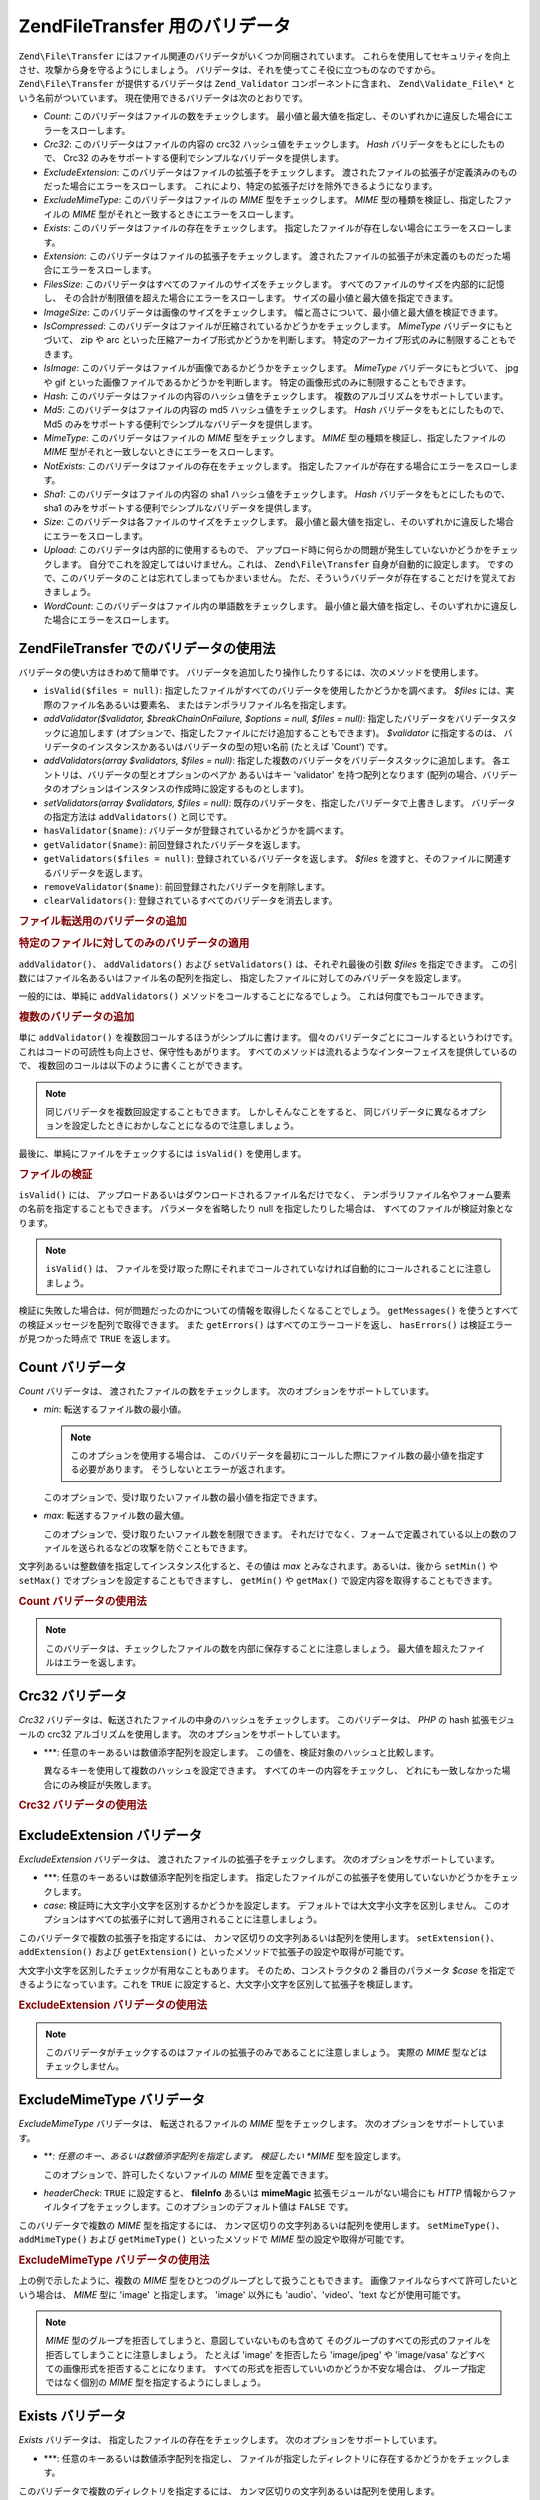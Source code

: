 .. EN-Revision: none
.. _zend.file.transfer.validators:

Zend\File\Transfer 用のバリデータ
==========================

``Zend\File\Transfer`` にはファイル関連のバリデータがいくつか同梱されています。
これらを使用してセキュリティを向上させ、攻撃から身を守るようにしましょう。
バリデータは、それを使ってこそ役に立つものなのですから。 ``Zend\File\Transfer``
が提供するバリデータは ``Zend_Validator`` コンポーネントに含まれ、 ``Zend\Validate_File\*``
という名前がついています。 現在使用できるバリデータは次のとおりです。

- *Count*: このバリデータはファイルの数をチェックします。
  最小値と最大値を指定し、そのいずれかに違反した場合にエラーをスローします。

- *Crc32*: このバリデータはファイルの内容の crc32 ハッシュ値をチェックします。 *Hash*
  バリデータをもとにしたもので、 Crc32
  のみをサポートする便利でシンプルなバリデータを提供します。

- *ExcludeExtension*: このバリデータはファイルの拡張子をチェックします。
  渡されたファイルの拡張子が定義済みのものだった場合にエラーをスローします。
  これにより、特定の拡張子だけを除外できるようになります。

- *ExcludeMimeType*: このバリデータはファイルの *MIME* 型をチェックします。 *MIME*
  型の種類を検証し、指定したファイルの *MIME*
  型がそれと一致するときにエラーをスローします。

- *Exists*: このバリデータはファイルの存在をチェックします。
  指定したファイルが存在しない場合にエラーをスローします。

- *Extension*: このバリデータはファイルの拡張子をチェックします。
  渡されたファイルの拡張子が未定義のものだった場合にエラーをスローします。

- *FilesSize*: このバリデータはすべてのファイルのサイズをチェックします。
  すべてのファイルのサイズを内部的に記憶し、
  その合計が制限値を超えた場合にエラーをスローします。
  サイズの最小値と最大値を指定できます。

- *ImageSize*: このバリデータは画像のサイズをチェックします。
  幅と高さについて、最小値と最大値を検証できます。

- *IsCompressed*:
  このバリデータはファイルが圧縮されているかどうかをチェックします。 *MimeType*
  バリデータにもとづいて、 zip や arc
  といった圧縮アーカイブ形式かどうかを判断します。
  特定のアーカイブ形式のみに制限することもできます。

- *IsImage*: このバリデータはファイルが画像であるかどうかをチェックします。
  *MimeType* バリデータにもとづいて、 jpg や gif
  といった画像ファイルであるかどうかを判断します。
  特定の画像形式のみに制限することもできます。

- *Hash*: このバリデータはファイルの内容のハッシュ値をチェックします。
  複数のアルゴリズムをサポートしています。

- *Md5*: このバリデータはファイルの内容の md5 ハッシュ値をチェックします。 *Hash*
  バリデータをもとにしたもので、 Md5
  のみをサポートする便利でシンプルなバリデータを提供します。

- *MimeType*: このバリデータはファイルの *MIME* 型をチェックします。 *MIME*
  型の種類を検証し、指定したファイルの *MIME*
  型がそれと一致しないときにエラーをスローします。

- *NotExists*: このバリデータはファイルの存在をチェックします。
  指定したファイルが存在する場合にエラーをスローします。

- *Sha1*: このバリデータはファイルの内容の sha1 ハッシュ値をチェックします。 *Hash*
  バリデータをもとにしたもので、 sha1
  のみをサポートする便利でシンプルなバリデータを提供します。

- *Size*: このバリデータは各ファイルのサイズをチェックします。
  最小値と最大値を指定し、そのいずれかに違反した場合にエラーをスローします。

- *Upload*: このバリデータは内部的に使用するもので、
  アップロード時に何らかの問題が発生していないかどうかをチェックします。
  自分でこれを設定してはいけません。これは、 ``Zend\File\Transfer``
  自身が自動的に設定します。
  ですので、このバリデータのことは忘れてしまってもかまいません。
  ただ、そういうバリデータが存在することだけを覚えておきましょう。

- *WordCount*: このバリデータはファイル内の単語数をチェックします。
  最小値と最大値を指定し、そのいずれかに違反した場合にエラーをスローします。

.. _zend.file.transfer.validators.usage:

Zend\File\Transfer でのバリデータの使用法
------------------------------

バリデータの使い方はきわめて簡単です。
バリデータを追加したり操作したりするには、次のメソッドを使用します。

- ``isValid($files = null)``:
  指定したファイルがすべてのバリデータを使用したかどうかを調べます。 *$files*
  には、実際のファイル名あるいは要素名、
  またはテンポラリファイル名を指定します。

- *addValidator($validator, $breakChainOnFailure, $options = null, $files = null)*:
  指定したバリデータをバリデータスタックに追加します
  (オプションで、指定したファイルにだけ追加することもできます)。 *$validator*
  に指定するのは、 バリデータのインスタンスかあるいはバリデータの型の短い名前
  (たとえば 'Count') です。

- *addValidators(array $validators, $files = null)*:
  指定した複数のバリデータをバリデータスタックに追加します。
  各エントリは、バリデータの型とオプションのペアか あるいはキー 'validator'
  を持つ配列となります
  (配列の場合、バリデータのオプションはインスタンスの作成時に設定するものとします)。

- *setValidators(array $validators, $files = null)*:
  既存のバリデータを、指定したバリデータで上書きします。
  バリデータの指定方法は ``addValidators()`` と同じです。

- ``hasValidator($name)``: バリデータが登録されているかどうかを調べます。

- ``getValidator($name)``: 前回登録されたバリデータを返します。

- ``getValidators($files = null)``: 登録されているバリデータを返します。 *$files*
  を渡すと、そのファイルに関連するバリデータを返します。

- ``removeValidator($name)``: 前回登録されたバリデータを削除します。

- ``clearValidators()``: 登録されているすべてのバリデータを消去します。

.. _zend.file.transfer.validators.usage.example:

.. rubric:: ファイル転送用のバリデータの追加

.. code-block:: php
   :linenos:

   $upload = new Zend\File\Transfer();

   // ファイルサイズを 20000 バイトに設定します
   $upload->addValidator('Size', false, 20000);

   // ファイルサイズの最小値を 20 バイト、最大値を 20000 バイトに設定します
   $upload->addValidator('Size', false, array('min' => 20, 'max' => 20000));

   // ファイルサイズの最小値を 20 バイト、最大値を 20000 バイトに設定し、
   // 同時にファイルの数も設定します
   $upload->setValidators(array(
       'Size'  => array('min' => 20, 'max' => 20000),
       'Count' => array('min' => 1, 'max' => 3),
   ));

.. _zend.file.transfer.validators.usage.exampletwo:

.. rubric:: 特定のファイルに対してのみのバリデータの適用

``addValidator()``\ 、 ``addValidators()`` および ``setValidators()`` は、それぞれ最後の引数
*$files* を指定できます。
この引数にはファイル名あるいはファイル名の配列を指定し、
指定したファイルに対してのみバリデータを設定します。

.. code-block:: php
   :linenos:

   $upload = new Zend\File\Transfer();

   // ファイルサイズを 20000 バイトとし、それを 'file2' にのみ適用します
   $upload->addValidator('Size', false, 20000, 'file2');

一般的には、単純に ``addValidators()`` メソッドをコールすることになるでしょう。
これは何度でもコールできます。

.. _zend.file.transfer.validators.usage.examplemultiple:

.. rubric:: 複数のバリデータの追加

単に ``addValidator()`` を複数回コールするほうがシンプルに書けます。
個々のバリデータごとにコールするというわけです。
これはコードの可読性も向上させ、保守性もあがります。
すべてのメソッドは流れるようなインターフェイスを提供しているので、
複数回のコールは以下のように書くことができます。

.. code-block:: php
   :linenos:

   $upload = new Zend\File\Transfer();

   // ファイルサイズを 20000 バイトに設定します
   $upload->addValidator('Size', false, 20000)
          ->addValidator('Count', false, 2)
          ->addValidator('Filessize', false, 25000);

.. note::

   同じバリデータを複数回設定することもできます。 しかしそんなことをすると、
   同じバリデータに異なるオプションを設定したときにおかしなことになるので注意しましょう。

最後に、単純にファイルをチェックするには ``isValid()`` を使用します。

.. _zend.file.transfer.validators.usage.exampleisvalid:

.. rubric:: ファイルの検証

``isValid()`` には、 アップロードあるいはダウンロードされるファイル名だけでなく、
テンポラリファイル名やフォーム要素の名前を指定することもできます。
パラメータを省略したり null を指定したりした場合は、
すべてのファイルが検証対象となります。

.. code-block:: php
   :linenos:

   $upload = new Zend\File\Transfer();

   // ファイルサイズを 20000 バイトに設定します
   $upload->addValidator('Size', false, 20000)
          ->addValidator('Count', false, 2)
          ->addValidator('Filessize', false, 25000);

   if (!$upload->isValid()) {
       print "検証に失敗";
   }

.. note::

   ``isValid()`` は、
   ファイルを受け取った際にそれまでコールされていなければ自動的にコールされることに注意しましょう。

検証に失敗した場合は、何が問題だったのかについての情報を取得したくなることでしょう。
``getMessages()`` を使うとすべての検証メッセージを配列で取得できます。 また
``getErrors()`` はすべてのエラーコードを返し、 ``hasErrors()``
は検証エラーが見つかった時点で ``TRUE`` を返します。

.. _zend.file.transfer.validators.count:

Count バリデータ
-----------

*Count* バリデータは、 渡されたファイルの数をチェックします。
次のオプションをサポートしています。

- *min*: 転送するファイル数の最小値。

  .. note::

     このオプションを使用する場合は、
     このバリデータを最初にコールした際にファイル数の最小値を指定する必要があります。
     そうしないとエラーが返されます。

  このオプションで、受け取りたいファイル数の最小値を指定できます。

- *max*: 転送するファイル数の最大値。

  このオプションで、受け取りたいファイル数を制限できます。
  それだけでなく、フォームで定義されている以上の数のファイルを送られるなどの攻撃を防ぐこともできます。

文字列あるいは整数値を指定してインスタンス化すると、その値は *max*
とみなされます。あるいは、後から ``setMin()`` や ``setMax()``
でオプションを設定することもできますし、 ``getMin()`` や ``getMax()``
で設定内容を取得することもできます。

.. _zend.file.transfer.validators.count.example:

.. rubric:: Count バリデータの使用法

.. code-block:: php
   :linenos:

   $upload = new Zend\File\Transfer();

   // ファイルの数を最大 2 に制限します
   $upload->addValidator('Count', false, 2);

   // 最大でも 5 個、少なくとも 1 つのファイルが返されるよう制限します
   $upload->addValidator('Count', false, array('min' =>1, 'max' => 5));

.. note::

   このバリデータは、チェックしたファイルの数を内部に保存することに注意しましょう。
   最大値を超えたファイルはエラーを返します。

.. _zend.file.transfer.validators.crc32:

Crc32 バリデータ
-----------

*Crc32* バリデータは、転送されたファイルの中身のハッシュをチェックします。
このバリデータは、 *PHP* の hash 拡張モジュールの crc32 アルゴリズムを使用します。
次のオプションをサポートしています。

- ***: 任意のキーあるいは数値添字配列を設定します。
  この値を、検証対象のハッシュと比較します。

  異なるキーを使用して複数のハッシュを設定できます。
  すべてのキーの内容をチェックし、
  どれにも一致しなかった場合にのみ検証が失敗します。

.. _zend.file.transfer.validators.crc32.example:

.. rubric:: Crc32 バリデータの使用法

.. code-block:: php
   :linenos:

   $upload = new Zend\File\Transfer();

   // アップロードされたファイルのハッシュが指定したものと一致するかどうかをチェックします
   $upload->addValidator('Crc32', false, '3b3652f');

   // ふたつの異なるハッシュを指定します
   $upload->addValidator('Crc32', false, array('3b3652f', 'e612b69'));

.. _zend.file.transfer.validators.excludeextension:

ExcludeExtension バリデータ
----------------------

*ExcludeExtension* バリデータは、 渡されたファイルの拡張子をチェックします。
次のオプションをサポートしています。

- ***: 任意のキーあるいは数値添字配列を指定します。
  指定したファイルがこの拡張子を使用していないかどうかをチェックします。

- *case*: 検証時に大文字小文字を区別するかどうかを設定します。
  デフォルトでは大文字小文字を区別しません。
  このオプションはすべての拡張子に対して適用されることに注意しましょう。

このバリデータで複数の拡張子を指定するには、
カンマ区切りの文字列あるいは配列を使用します。 ``setExtension()``\ 、 ``addExtension()``
および ``getExtension()`` といったメソッドで拡張子の設定や取得が可能です。

大文字小文字を区別したチェックが有用なこともあります。
そのため、コンストラクタの 2 番目のパラメータ *$case*
を指定できるようになっています。これを ``TRUE``
に設定すると、大文字小文字を区別して拡張子を検証します。

.. _zend.file.transfer.validators.excludeextension.example:

.. rubric:: ExcludeExtension バリデータの使用法

.. code-block:: php
   :linenos:

   $upload = new Zend\File\Transfer();

   // 拡張子 php あるいは exe のファイルは許可しません
   $upload->addValidator('ExcludeExtension', false, 'php,exe');

   // 拡張子 php あるいは exe のファイルを許可しない設定を配列記法で行います
   $upload->addValidator('ExcludeExtension', false, array('php', 'exe'));

    // 大文字小文字を区別するチェックを行います
   $upload->addValidator('ExcludeExtension',
                         false,
                         array('php', 'exe', 'case' => true));
   $upload->addValidator('ExcludeExtension',
                         false,
                         array('php', 'exe', 'case' => true));

.. note::

   このバリデータがチェックするのはファイルの拡張子のみであることに注意しましょう。
   実際の *MIME* 型などはチェックしません。

.. _zend.file.transfer.validators.excludemimetype:

ExcludeMimeType バリデータ
---------------------

*ExcludeMimeType* バリデータは、 転送されるファイルの *MIME* 型をチェックします。
次のオプションをサポートしています。

- ***: 任意のキー、あるいは数値添字配列を指定します。 検証したい *MIME*
  型を設定します。

  このオプションで、許可したくないファイルの *MIME* 型を定義できます。

- *headerCheck*: ``TRUE`` に設定すると、 **fileInfo** あるいは **mimeMagic**
  拡張モジュールがない場合にも *HTTP*
  情報からファイルタイプをチェックします。このオプションのデフォルト値は
  ``FALSE`` です。

このバリデータで複数の *MIME* 型を指定するには、
カンマ区切りの文字列あるいは配列を使用します。 ``setMimeType()``\ 、 ``addMimeType()``
および ``getMimeType()`` といったメソッドで *MIME* 型の設定や取得が可能です。

.. _zend.file.transfer.validators.excludemimetype.example:

.. rubric:: ExcludeMimeType バリデータの使用法

.. code-block:: php
   :linenos:

   $upload = new Zend\File\Transfer();

   // すべてのファイルで gif 画像の MIME 型を許可しません
   $upload->addValidator('ExcludeMimeType', false, 'image/gif');

   // すべてのファイルで gif 画像および jpg 画像の MIME 型を許可しません
   $upload->addValidator('ExcludeMimeType', false, array('image/gif', 'image/jpeg');

   // すべてのファイルで画像を許可しません
   $upload->addValidator('ExcludeMimeType', false, 'image');

上の例で示したように、複数の *MIME*
型をひとつのグループとして扱うこともできます。
画像ファイルならすべて許可したいという場合は、 *MIME* 型に 'image' と指定します。
'image' 以外にも 'audio'、'video'、'text などが使用可能です。

.. note::

   *MIME* 型のグループを拒否してしまうと、意図していないものも含めて
   そのグループのすべての形式のファイルを拒否してしまうことに注意しましょう。
   たとえば 'image' を拒否したら 'image/jpeg' や 'image/vasa'
   などすべての画像形式を拒否することになります。
   すべての形式を拒否していいのかどうか不安な場合は、
   グループ指定ではなく個別の *MIME* 型を指定するようにしましょう。

.. _zend.file.transfer.validators.exists:

Exists バリデータ
------------

*Exists* バリデータは、 指定したファイルの存在をチェックします。
次のオプションをサポートしています。

- ***: 任意のキーあるいは数値添字配列を指定し、
  ファイルが指定したディレクトリに存在するかどうかをチェックします。

このバリデータで複数のディレクトリを指定するには、
カンマ区切りの文字列あるいは配列を使用します。 ``setDirectory()``\ 、 ``addDirectory()``
および ``getDirectory()`` といったメソッドでディレクトリの設定や取得が可能です。

.. _zend.file.transfer.validators.exists.example:

.. rubric:: Exists バリデータの使用法

.. code-block:: php
   :linenos:

   $upload = new Zend\File\Transfer();

   // temp ディレクトリをチェック対象に追加します
   $upload->addValidator('Exists', false, '\temp');

   // ふたつのディレクトリを配列記法で追加します
   $upload->addValidator('Exists',
                         false,
                         array('\home\images', '\home\uploads'));

.. note::

   このバリデータは、ファイルが存在するかどうかをすべてのディレクトリでチェックすることに注意しましょう。
   指定したディレクトリのうちのどこかひとつでもファイルが存在しなかった場合に検証が失敗します。

.. _zend.file.transfer.validators.extension:

Extension バリデータ
---------------

*Extension* バリデータは、 渡されたファイルの拡張子をチェックします。
次のオプションをサポートしています。

- ***: 任意のキーあるいは数値添字配列を設定し、
  指定したファイルがこの拡張子かどうかをチェックします。

- *case*: チェックの際に大文字小文字を区別するかどうかを設定します。
  デフォルトでは大文字小文字を区別しません。
  このオプションは、すべての拡張子に対して適用されることに注意しましょう。

このバリデータで複数の拡張子を指定するには、
カンマ区切りの文字列あるいは配列を使用します。 ``setExtension()``\ 、 ``addExtension()``
および ``getExtension()`` といったメソッドで拡張子の設定や取得が可能です。

場合によっては大文字小文字を区別してチェックしたくなることもあるでしょう。
そんなときのために、コンストラクタで 2 番目のパラメータ *$case*
を指定できます。これを ``TRUE``
にすると、大文字小文字を区別して拡張子のチェックを行います。

.. _zend.file.transfer.validators.extension.example:

.. rubric:: Extension バリデータの使用法

.. code-block:: php
   :linenos:

   $upload = new Zend\File\Transfer();

   // 拡張子を jpg と png のみに制限します
   $upload->addValidator('Extension', false, 'jpg,png');

   // 配列形式で、拡張子を jpg と png のみに制限します
   $upload->addValidator('Extension', false, array('jpg', 'png'));

   // 大文字小文字を区別したチェックを行います
   $upload->addValidator('Extension', false, array('mo', 'png', 'case' => true));
   if (!$upload->isValid('C:\temp\myfile.MO')) {
       print 'Not valid because MO and mo do not match with case sensitivity;
   }

.. note::

   このバリデータがチェックするのはファイルの拡張子のみであることに注意しましょう。
   実際の *MIME* 型などはチェックしません。

.. _zend.file.transfer.validators.filessize:

FilesSize バリデータ
---------------

*FilesSize* バリデータは、 すべてのファイルの合計サイズをチェックします。
次のオプションをサポートしています。

- *min*: ファイルサイズの総合計の最小値を設定します。
  このオプションで、転送されるファイルの合計サイズの最小値を指定します。

- *max*: ファイルサイズの総合計の最大値を設定します。

  このオプションで、転送されるファイルの合計サイズの最大値を指定できます。
  個別のファイルのサイズはチェックしません。

- *bytestring*: 失敗したときに返す情報を、
  人間が読みやすい形式にするかファイルサイズそのものにするかを設定します。

  このオプションで、ユーザが受け取る結果が '10864' あるいは '10MB'
  のどちらの形式になるのかを指定できます。デフォルト値は ``TRUE`` で、'10MB'
  形式となります。

文字列を指定してインスタンス化すると、その値は *max* とみなされます。 後から
``setMin()`` や ``setMax()`` でオプションを設定することもできますし、 ``getMin()`` や
``getMax()`` で設定内容を取得することもできます。

サイズの指定には SI 記法も使えます。
これは多くのオペレーティングシステムでもサポートされているものです。 **20000
bytes** と書くかわりに、 **20kB** とすることができるのです。すべての単位は、1024
単位に変換されます。 使用できる単位は *kB*\ 、 *MB*\ 、 *GB*\ 、 *TB*\ 、 *PB* および *EB*
です。先ほど説明したとおり、1kB は 1024
バイトであることに注意する必要があります。

.. _zend.file.transfer.validators.filessize.example:

.. rubric:: FilesSize バリデータの使用法

.. code-block:: php
   :linenos:

   $upload = new Zend\File\Transfer();

   // アップロードされるファイルサイズの合計を 40000 バイトまでに制限します
   $upload->addValidator('FilesSize', false, 40000);

   // アップロードされるファイルサイズの合計を最大 4MB、最小 10kB に制限します
   $upload->addValidator('FilesSize',
                         false,
                         array('min' => '10kB', 'max' => '4MB'));

   // さきほどと同じですが、結果をプレーンなファイルサイズで返します
   $upload->addValidator('FilesSize',
                         false,
                         array('min' => '10kB',
                               'max' => '4MB',
                               'bytestring' => false));

.. note::

   このバリデータは、チェックしたファイルのサイズを内部に保存することに注意しましょう。
   最大値を超えたファイルはエラーを返します。

.. _zend.file.transfer.validators.imagesize:

ImageSize バリデータ
---------------

*ImageSize* バリデータは、 画像ファイルのサイズをチェックします。
次のオプションをサポートしています。

- *minheight*: 画像の高さの最小値を設定します。

- *maxheight*: 画像の高さの最大値を設定します。

- *minwidth*: 画像の幅の最小値を設定します。

- *maxwidth*: 画像の幅の最大値を設定します。

``setImageMin()`` や ``setImageMax()`` で最小値・最大値を設定することもできますし、
``getMin()`` や ``getMax()`` で設定内容を取得することもできます。

利便性を考慮して、 ``setImageWidth()`` や ``setImageHeight()``
といったメソッドも用意されています。これは、幅や高さの最小値と最大値を設定します。
もちろん、それに対応する ``getImageWidth()`` や ``getImageHeight()`` も使用可能です。

サイズの検証をしたくない場合は、その部分に値 ``NULL`` を設定します。

.. _zend.file.transfer.validators.imagesize.example:

.. rubric:: ImageSize バリデータの使用法

.. code-block:: php
   :linenos:

   $upload = new Zend\File\Transfer();

   // 画像の高さを 100-200 ピクセル、幅を 40-80 ピクセルに制限します
   $upload->addValidator('ImageSize', false,
                         array('minwidth' => 40,
                               'maxwidth' => 80,
                               'minheight' => 100,
                               'maxheight' => 200)
                         );

   // 検証用の幅をリセットします
   $upload->setImageWidth(array('minwidth' => 20, 'maxwidth' => 200));

.. _zend.file.transfer.validators.iscompressed:

IsCompressed バリデータ
------------------

*IsCompressed* バリデータは、 転送されたファイルが zip や arc
のような圧縮アーカイブ形式であるかどうかをチェックします。 このバリデータは
*MimeType* バリデータを使用しており、
同じメソッドとオプションをサポートしています。
このバリデータを特定の圧縮形式のみに制限するには、 そのメソッドを使用します。

.. _zend.file.transfer.validators.iscompressed.example:

.. rubric:: IsCompressed バリデータの使用法

.. code-block:: php
   :linenos:

   $upload = new Zend\File\Transfer();

   // アップロードされたファイルが圧縮アーカイブであるかどうかチェックします
   $upload->addValidator('IsCompressed', false);

   // zip ファイルのみを対象とするようこのバリデータを制限します
   $upload->addValidator('IsCompressed', false, array('application/zip'));

   // よりシンプルな記法で、zip ファイルのみを対象とするようこのバリデータを制限します
   $upload->addValidator('IsCompressed', false, 'zip');

.. note::

   指定した *MIME*
   型がアーカイブ型であるかどうかのチェックは行われないことに注意しましょう。
   たとえば gif
   ファイルがこのバリデータを通過するように設定することも可能です。
   アーカイブ型かどうかのチェックには 'MimeType'
   バリデータを使用したほうが読みやすいコードとなります。

.. _zend.file.transfer.validators.isimage:

IsImage バリデータ
-------------

*IsImage* バリデータは、 転送されたファイルが gif や jpeg
のような画像ファイルであるかどうかをチェックします。 このバリデータは *MimeType*
バリデータを使用しており、 同じメソッドとオプションをサポートしています。
このバリデータを特定の画像形式のみに制限するには、 そのメソッドを使用します。

.. _zend.file.transfer.validators.isimage.example:

.. rubric:: IsImage バリデータの使用法

.. code-block:: php
   :linenos:

   $upload = new Zend\File\Transfer();

   // アップロードされたファイルが画像ファイルであるかどうかチェックします
   $upload->addValidator('IsImage', false);

   // gif ファイルのみを対象とするようこのバリデータを制限します
   $upload->addValidator('IsImage', false, array('application/gif'));

   // よりシンプルな記法で、gif ファイルのみを対象とするようこのバリデータを制限します
   $upload->addValidator('IsImage', false, 'jpeg');

.. note::

   指定した *MIME* 型が image
   型であるかどうかのチェックは行われないことに注意しましょう。 たとえば gif
   ファイルがこのバリデータを通過するように設定することも可能です。 image
   型かどうかのチェックには 'MimeType'
   バリデータを使用したほうが読みやすいコードとなります。

.. _zend.file.transfer.validators.hash:

Hash バリデータ
----------

*Hash* バリデータは、転送されたファイルの中身のハッシュをチェックします。
このバリデータは、 *PHP* の hash 拡張モジュールを使用します。
次のオプションをサポートしています。

- ***: 任意のキーあるいは数値添字配列を設定します。
  この値と、検証対象のハッシュとを比較します。

  配列形式で複数のハッシュを設定できます。 すべてのキーの内容をチェックし、
  どれにも一致しなかった場合にのみ検証が失敗します。

- *algorithm*: ハッシュの取得に使用するアルゴリズムを設定します。

  複数のアルゴリズムを設定するには、 ``addHash()`` メソッドを複数回コールします。

.. _zend.file.transfer.validators.hash.example:

.. rubric:: Hash バリデータの使用法

.. code-block:: php
   :linenos:

   $upload = new Zend\File\Transfer();

   // アップロードされたファイルのハッシュが指定したものと一致するかどうかをチェックします
   $upload->addValidator('Hash', false, '3b3652f');

   // ふたつの異なるハッシュを指定します
   $upload->addValidator('Hash', false, array('3b3652f', 'e612b69'));

   // 別のアルゴリズムでチェックを行います
   $upload->addValidator('Hash',
                         false,
                         array('315b3cd8273d44912a7',
                               'algorithm' => 'md5'));

.. note::

   このバリデータは、役 34 のハッシュアルゴリズムをサポートしています。
   よく使われるものとしては 'crc32' や 'md5' そして 'sha1' があります。
   サポートするアルゴリズムの一覧は、 `php.net`_ の `hash_algos メソッド`_
   を参照ください。

.. _zend.file.transfer.validators.md5:

Md5 バリデータ
---------

*Md5* バリデータは、転送されたファイルの中身のハッシュをチェックします。
このバリデータは、 *PHP* の hash 拡張モジュールの md5 アルゴリズムを使用します。
次のオプションをサポートしています。

- ***: 任意のキーあるいは数値添字配列を設定します。

  配列形式で複数のハッシュを設定できます。 すべてのキーの内容をチェックし、
  どれにも一致しなかった場合にのみ検証が失敗します。

.. _zend.file.transfer.validators.md5.example:

.. rubric:: Md5 バリデータの使用法

.. code-block:: php
   :linenos:

   $upload = new Zend\File\Transfer();

   // アップロードされたファイルのハッシュが指定したものと一致するかどうかをチェックします
   $upload->addValidator('Md5', false, '3b3652f336522365223');

   // ふたつの異なるハッシュを指定します
   $upload->addValidator('Md5',
                         false,
                         array('3b3652f336522365223',
                               'eb3365f3365ddc65365'));

.. _zend.file.transfer.validators.mimetype:

MimeType バリデータ
--------------

*MimeType* バリデータは、 転送されるファイルの *MIME* 型をチェックします。
次のオプションをサポートしています。

- ***: 任意のキーあるいは数値添字配列を指定します。 検証したい *MIME*
  型を設定します。

  許可したいファイルの *MIME* 型を定義します。

- *headerCheck*: ``TRUE`` に設定すると、 **fileInfo** あるいは **mimeMagic**
  拡張モジュールがない場合にも *HTTP*
  情報からファイルタイプをチェックします。このオプションのデフォルト値は
  ``FALSE`` です。

- *magicfile*: 使用する magicfile。

  このオプションで、使用する magicfile を定義します。
  指定しなかったり空だったりした場合は、定数 MAGIC
  を使用します。このオプションは Zend Framework 1.7.1 以降で使用可能です。

このバリデータで複数の *MIME* 型を指定するには、
カンマ区切りの文字列あるいは配列を使用します。 ``setMimeType()``\ 、 ``addMimeType()``
および ``getMimeType()`` といったメソッドで *MIME* 型の設定や取得が可能です。

fileinfo が使用する magicfile を設定するには、オプション 'magicfile' を使用します。
さらに、 ``setMagicFile()`` や ``getMagicFile()`` といったメソッドで後から magicfile
の設定や取得が可能です。 これらのメソッドは Zend Framework 1.7.1
以降で使用可能です。

.. _zend.file.transfer.validators.mimetype.example:

.. rubric:: MimeType バリデータの使用法

.. code-block:: php
   :linenos:

   $upload = new Zend\File\Transfer();

   // MIME 型を制限し、gif 画像のみを許可するようにします
   $upload->addValidator('MimeType', false, 'image/gif');

   // すべてのファイルが gif および jpeg 画像でなければならないように MIME 型を制限します
   $upload->addValidator('MimeType', false, array('image/gif', 'image/jpeg');

   // すべてのファイルが画像であるように MIME 型を制限します
   $upload->addValidator('MimeType', false, 'image');

   // 別の magicfile を使用します
   $upload->addValidator('MimeType',
                         false,
                         array('image',
                               'magicfile' => '/path/to/magicfile.mgx'));

上の例で示したように、複数の *MIME*
型をひとつのグループとして扱うこともできます。
画像ファイルならすべて許可したいという場合は、 *MIME* 型に 'image' と指定します。
'image' 以外にも 'audio'、'video'、'text などが使用可能です。

.. note::

   *MIME*
   型のグループを許可してしまうと、アプリケーション側で対応しているか否かにかかわらず
   そのグループのすべての形式のファイルを許可してしまうことに注意しましょう。
   たとえば 'image' を許可したら 'image/xpixmap' や 'image/vasa'
   も受け付けることになりますが、おそらくこれは問題となるでしょう。
   アプリケーション側ですべての形式を処理できるかどうか不安なら、
   グループ指定ではなく個別の *MIME* 型を指定するようにしましょう。

.. note::

   このコンポーネントは、もし *fileinfo*
   拡張モジュールが使用可能ならそれを使用します。使用できない場合は
   *mime_content_type* 関数を使用します。 この関数コールが失敗した場合は、 *HTTP*
   で渡された *MIME* 型を使用します。

   *fileinfo* も *mime_content_type*
   も使えない場合は、セキュリティの問題に注意する必要があります。 *HTTP*
   から取得する *MIME* 型はセキュアではなく、 容易に改ざんできます。

.. _zend.file.transfer.validators.notexists:

NotExists バリデータ
---------------

*NotExists* バリデータは、 指定したファイルの存在をチェックします。
次のオプションをサポートしています。

- ***: 任意のキーあるいは数値添字配列を設定し、
  ファイルが指定したディレクトリに存在しないかどうかをチェックします。

このバリデータで複数のディレクトリを指定するには、
カンマ区切りの文字列あるいは配列を使用します。 ``setDirectory()``\ 、 ``addDirectory()``
および ``getDirectory()`` といったメソッドでディレクトリの設定や取得が可能です。

.. _zend.file.transfer.validators.notexists.example:

.. rubric:: NotExists バリデータの使用法

.. code-block:: php
   :linenos:

   $upload = new Zend\File\Transfer();

   // temp ディレクトリをチェック対象に追加します
   $upload->addValidator('NotExists', false, '\temp');

   // ふたつのディレクトリを配列記法で追加します
   $upload->addValidator('NotExists', false,
                         array('\home\images',
                               '\home\uploads')
                        );

.. note::

   このバリデータは、ファイルが存在しないかどうかをすべてのディレクトリでチェックすることに注意しましょう。
   指定したディレクトリのうちのどこかひとつでもファイルが存在した場合に検証が失敗します。

.. _zend.file.transfer.validators.sha1:

Sha1 バリデータ
----------

*Sha1* バリデータは、転送されたファイルの中身のハッシュをチェックします。
このバリデータは、 *PHP* の hash 拡張モジュールの sha1 アルゴリズムを使用します。
次のオプションをサポートしています。

- ***: 任意のキーあるいは数値添字配列を設定します。

  配列形式で複数のハッシュを設定できます。 すべてのキーの内容をチェックし、
  どれにも一致しなかった場合にのみ検証が失敗します。

.. _zend.file.transfer.validators.sha1.example:

.. rubric:: sha1 バリデータの使用法

.. code-block:: php
   :linenos:

   $upload = new Zend\File\Transfer();

   // アップロードされたファイルのハッシュが指定したものと一致するかどうかをチェックします
   $upload->addValidator('sha1', false, '3b3652f336522365223');

   // ふたつの異なるハッシュを指定します
   $upload->addValidator('Sha1',
                         false, array('3b3652f336522365223',
                                      'eb3365f3365ddc65365'));

.. _zend.file.transfer.validators.size:

Size バリデータ
----------

*Size* バリデータは、 個々のファイルのサイズをチェックします。
次のオプションをサポートしています。

- *Min*: ファイルサイズの最小値を設定します。

  このオプションで、転送されるファイルの個々のサイズの最小値を指定できます。

- *Max*: ファイルサイズの最大値を設定します。

  このオプションで、転送されるファイルの個々のサイズを制限できます。

- *bytestring*: 失敗したときに返す情報を、
  人間が読みやすい形式にするかファイルサイズそのものにするかを設定します。

  このオプションで、ユーザが受け取る結果が '10864' あるいは '10MB'
  のどちらの形式になるのかを指定できます。デフォルト値は ``TRUE`` で、'10MB'
  形式となります。

文字列を指定してインスタンス化すると、その値は *max*
とみなされます。あるいは、後から ``setMin()`` や ``setMax()``
でオプションを設定することもできますし、 ``getMin()`` や ``getMax()``
で設定内容を取得することもできます。

サイズの指定には SI 記法も使えます。
これは多くのオペレーティングシステムでもサポートされているものです。 **20000
bytes** と書くかわりに、 **20kB** とすることができるのです。すべての単位は、1024
単位に変換されます。 使用できる単位は *kB*\ 、 *MB*\ 、 *GB*\ 、 *TB*\ 、 *PB* および *EB*
です。先ほど説明したとおり、1kB は 1024
バイトであることに注意する必要があります。

.. _zend.file.transfer.validators.size.example:

.. rubric:: Size バリデータの使用法

.. code-block:: php
   :linenos:

   $upload = new Zend\File\Transfer();

   // ファイルサイズを 40000 バイトまでに制限します
   $upload->addValidator('Size', false, 40000);

   // 指定したファイルのサイズを最大 4MB、最小 10kB に制限し、
   // さらにエラー時に返す結果をユーザに優しい形式ではなく
   // プレーンな数値とします
   $upload->addValidator('Size',
                         false,
                         array('min' => '10kB',
                               'max' => '4MB',
                               'bytestring' => false));

.. _zend.file.transfer.validators.wordcount:

WordCount バリデータ
---------------

*WordCount* バリデータは、 指定したファイル内の単語数をチェックします。
次のオプションをサポートしています。

- *min*: 見つかった単語数の最小値を設定します。

- *max*: 見つかった単語数の最大値を設定します。

文字列あるいは整数値を指定してインスタンス化すると、その値は *max*
とみなされます。あるいは、後から ``setMin()`` や ``setMax()``
でオプションを設定することもできますし、 ``getMin()`` や ``getMax()``
で設定内容を取得することもできます。

.. _zend.file.transfer.validators.wordcount.example:

.. rubric:: WordCount バリデータの使用法

.. code-block:: php
   :linenos:

   $upload = new Zend\File\Transfer();

   // ファイル内の単語数を 2000 語までに制限します
   $upload->addValidator('WordCount', false, 2000);

   // ファイル内の単語数を最大 5000 語、最小 1000 語に制限します
   $upload->addValidator('WordCount', false, array('min' => 1000, 'max' => 5000));



.. _`php.net`: http://php.net
.. _`hash_algos メソッド`: http://php.net/hash_algos
